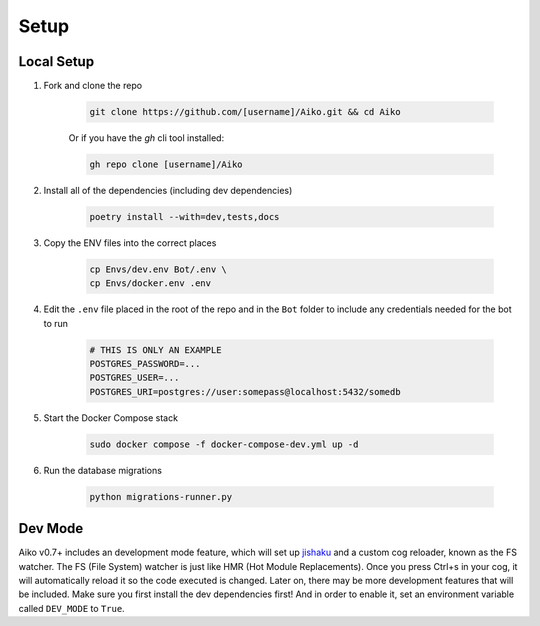 Setup
========

Local Setup
-----------

1. Fork and clone the repo

    .. code-block:: bash

        git clone https://github.com/[username]/Aiko.git && cd Aiko
    

    Or if you have the `gh` cli tool installed:

    .. code-block:: bash

        gh repo clone [username]/Aiko
    

2. Install all of the dependencies (including dev dependencies)

    .. code-block:: bash

        poetry install --with=dev,tests,docs

3. Copy the ENV files into the correct places

    .. code-block:: bash

        cp Envs/dev.env Bot/.env \
        cp Envs/docker.env .env

4. Edit the ``.env`` file placed in the root of the repo and in the ``Bot`` folder to include any credentials needed for the bot to run
    
    .. code-block:: bash
        
        # THIS IS ONLY AN EXAMPLE
        POSTGRES_PASSWORD=...
        POSTGRES_USER=...
        POSTGRES_URI=postgres://user:somepass@localhost:5432/somedb
        

5. Start the Docker Compose stack

    .. code-block:: bash

        sudo docker compose -f docker-compose-dev.yml up -d
    

6. Run the database migrations

    .. code-block:: bash

        python migrations-runner.py
    

Dev Mode
---------------------

Aiko v0.7+ includes an development mode feature, which will set up `jishaku <https://github.com/Gorialis/jishaku>`_ and a custom cog reloader, known as the FS watcher. The FS (File System) watcher is just like HMR (Hot Module Replacements). Once you press Ctrl+s in your cog, it will automatically reload it so the code executed is changed. Later on, there may be more development features that will be included. Make sure you first install the dev dependencies first! And in order to enable it, set an environment variable called ``DEV_MODE`` to ``True``.